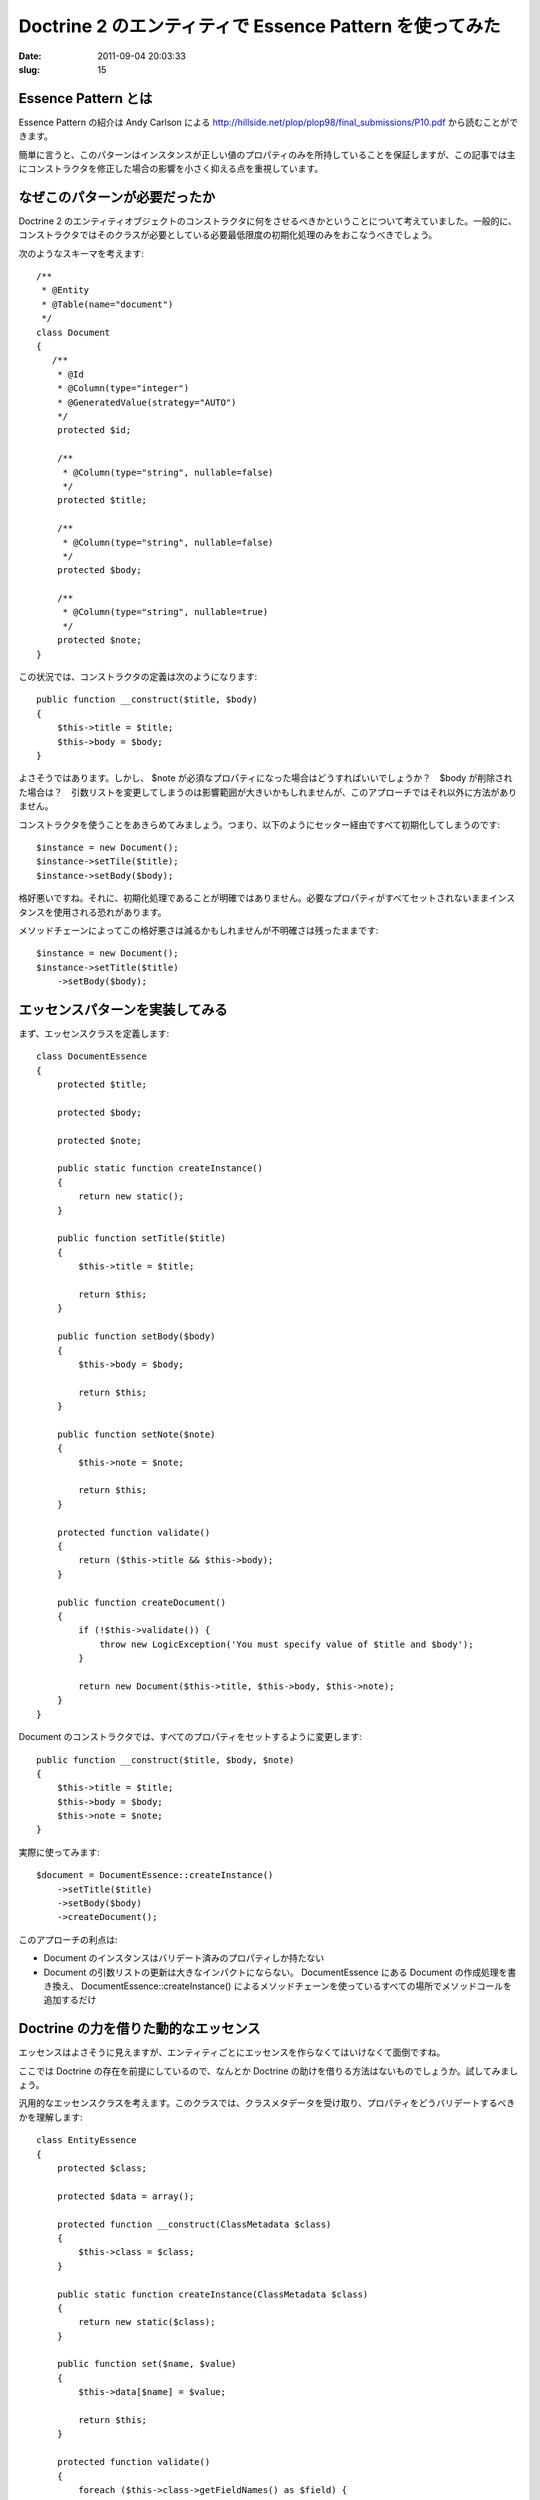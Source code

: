 ========================================================
Doctrine 2 のエンティティで Essence Pattern を使ってみた
========================================================

:date: 2011-09-04 20:03:33
:slug: 15

Essence Pattern とは
====================

Essence Pattern の紹介は Andy Carlson による http://hillside.net/plop/plop98/final_submissions/P10.pdf から読むことができます。

簡単に言うと、このパターンはインスタンスが正しい値のプロパティのみを所持していることを保証しますが、この記事では主にコンストラクタを修正した場合の影響を小さく抑える点を重視しています。

なぜこのパターンが必要だったか
==============================

Doctrine 2 のエンティティオブジェクトのコンストラクタに何をさせるべきかということについて考えていました。一般的に、コンストラクタではそのクラスが必要としている必要最低限度の初期化処理のみをおこなうべきでしょう。

次のようなスキーマを考えます::

    /**
     * @Entity
     * @Table(name="document")
     */
    class Document
    {
       /**
        * @Id
        * @Column(type="integer")
        * @GeneratedValue(strategy="AUTO")
        */
        protected $id;

        /**
         * @Column(type="string", nullable=false)
         */
        protected $title;
        
        /**
         * @Column(type="string", nullable=false)
         */
        protected $body;
        
        /**
         * @Column(type="string", nullable=true)
         */
        protected $note;
    }

この状況では、コンストラクタの定義は次のようになります::

    public function __construct($title, $body)
    {
        $this->title = $title;
        $this->body = $body;
    }

よさそうではあります。しかし、 $note が必須なプロパティになった場合はどうすればいいでしょうか？　$body が削除された場合は？　引数リストを変更してしまうのは影響範囲が大きいかもしれませんが、このアプローチではそれ以外に方法がありません。

コンストラクタを使うことをあきらめてみましょう。つまり、以下のようにセッター経由ですべて初期化してしまうのです::

    $instance = new Document();
    $instance->setTile($title);
    $instance->setBody($body);

格好悪いですね。それに、初期化処理であることが明確ではありません。必要なプロパティがすべてセットされないままインスタンスを使用される恐れがあります。

メソッドチェーンによってこの格好悪さは減るかもしれませんが不明確さは残ったままです::

    $instance = new Document();
    $instance->setTitle($title)
        ->setBody($body);

エッセンスパターンを実装してみる
================================

まず、エッセンスクラスを定義します::

    class DocumentEssence
    {
        protected $title;
    
        protected $body;
    
        protected $note;
    
        public static function createInstance()
        {
            return new static();
        }
    
        public function setTitle($title)
        {
            $this->title = $title;
    
            return $this;
        }
    
        public function setBody($body)
        {
            $this->body = $body;
    
            return $this;
        }
    
        public function setNote($note)
        {
            $this->note = $note;
    
            return $this;
        }
    
        protected function validate()
        {
            return ($this->title && $this->body);
        }
    
        public function createDocument()
        {
            if (!$this->validate()) {
                throw new LogicException('You must specify value of $title and $body');
            }
    
            return new Document($this->title, $this->body, $this->note);
        }
    }
    

Document のコンストラクタでは、すべてのプロパティをセットするように変更します::

        public function __construct($title, $body, $note)
        {
            $this->title = $title;
            $this->body = $body;
            $this->note = $note;
        }

実際に使ってみます::

    $document = DocumentEssence::createInstance()
        ->setTitle($title)
        ->setBody($body)
        ->createDocument();

このアプローチの利点は:

* Document のインスタンスはバリデート済みのプロパティしか持たない
* Document の引数リストの更新は大きなインパクトにならない。 DocumentEssence にある Document の作成処理を書き換え、 DocumentEssence::createInstance() によるメソッドチェーンを使っているすべての場所でメソッドコールを追加するだけ

Doctrine の力を借りた動的なエッセンス
=====================================

エッセンスはよさそうに見えますが、エンティティごとにエッセンスを作らなくてはいけなくて面倒ですね。

ここでは Doctrine の存在を前提にしているので、なんとか Doctrine の助けを借りる方法はないものでしょうか。試してみましょう。

汎用的なエッセンスクラスを考えます。このクラスでは、クラスメタデータを受け取り、プロパティをどうバリデートするべきかを理解します::

    class EntityEssence
    {
        protected $class;

        protected $data = array();

        protected function __construct(ClassMetadata $class)
        {
            $this->class = $class;
        }

        public static function createInstance(ClassMetadata $class)
        {
            return new static($class);
        }

        public function set($name, $value)
        {
            $this->data[$name] = $value;

            return $this;
        }

        protected function validate()
        {
            foreach ($this->class->getFieldNames() as $field) {
                if (!$this->class->isNullable($field) && !isset($this->data[$field])) {
                    if (!$this->class->isIdentifier($field)) {
                        throw new \LogicException('You must specify a value of the "'.$field.'" field.');
                    }
                }
            }
        }

        public function createEntity()
        {
            $this->validate();

            $entity = $this->class->newInstance();
            foreach ($this->data as $k => $v) {
                $property = $this->class->getReflectionProperty($k);
                $property->setAccessible(true);
                $property->setValue($entity, $v);
            }

            return $entity;
        }
    }

これを以下のように使用します::

    $document = EntityEssence::createInstance($em->getClassMetadata('Entities\Document'))
        ->set('title', $title)
        ->set('body', $body)
        ->createEntity();

バリデーションに関する考察
==========================

Essence でどの程度まで深くバリデーションをするべきかを考える必要があります。

エンティティのインスタンスがイミュータブルな場合、すべてのバリデーションがエッセンスクラスに入りえます。ただ現実にはそのようなケースは稀でしょう。

エッセンスクラスのバリデーションは初期化処理として最小限のものにとどめるべきかなと思います。
